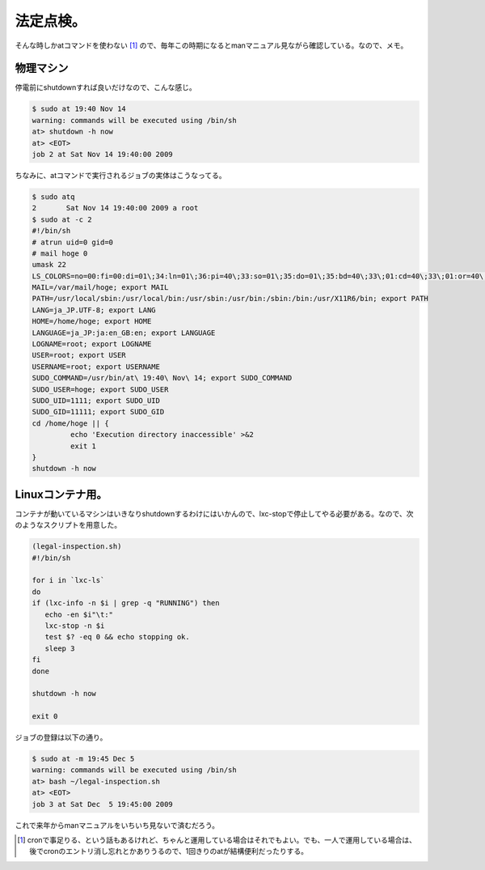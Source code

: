 法定点検。
==========

そんな時しかatコマンドを使わない [#]_ ので、毎年この時期になるとmanマニュアル見ながら確認している。なので、メモ。




物理マシン
----------


停電前にshutdownすれば良いだけなので、こんな感じ。


.. code-block:: sh


   $ sudo at 19:40 Nov 14
   warning: commands will be executed using /bin/sh
   at> shutdown -h now
   at> <EOT>
   job 2 at Sat Nov 14 19:40:00 2009




ちなみに、atコマンドで実行されるジョブの実体はこうなってる。


.. code-block:: sh


   $ sudo atq
   2       Sat Nov 14 19:40:00 2009 a root
   $ sudo at -c 2
   #!/bin/sh
   # atrun uid=0 gid=0
   # mail hoge 0
   umask 22
   LS_COLORS=no=00:fi=00:di=01\;34:ln=01\;36:pi=40\;33:so=01\;35:do=01\;35:bd=40\;33\;01:cd=40\;33\;01:or=40\;31\;01:su=37\;41:sg=30\;43:tw=30\;42:ow=34\;42:st=37\;44:ex=01\;32:\*.tar=01\;31:\*.tgz=01\;31:\*.svgz=01\;31:\*.arj=01\;31:\*.taz=01\;31:\*.lzh=01\;31:\*.lzma=01\;31:\*.zip=01\;31:\*.z=01\;31:\*.Z=01\;31:\*.dz=01\;31:\*.gz=01\;31:\*.bz2=01\;31:\*.bz=01\;31:\*.tbz2=01\;31:\*.tz=01\;31:\*.deb=01\;31:\*.rpm=01\;31:\*.jar=01\;31:\*.rar=01\;31:\*.ace=01\;31:\*.zoo=01\;31:\*.cpio=01\;31:\*.7z=01\;31:\*.rz=01\;31:\*.jpg=01\;35:\*.jpeg=01\;35:\*.gif=01\;35:\*.bmp=01\;35:\*.pbm=01\;35:\*.pgm=01\;35:\*.ppm=01\;35:\*.tga=01\;35:\*.xbm=01\;35:\*.xpm=01\;35:\*.tif=01\;35:\*.tiff=01\;35:\*.png=01\;35:\*.svg=01\;35:\*.mng=01\;35:\*.pcx=01\;35:\*.mov=01\;35:\*.mpg=01\;35:\*.mpeg=01\;35:\*.m2v=01\;35:\*.mkv=01\;35:\*.ogm=01\;35:\*.mp4=01\;35:\*.m4v=01\;35:\*.mp4v=01\;35:\*.vob=01\;35:\*.qt=01\;35:\*.nuv=01\;35:\*.wmv=01\;35:\*.asf=01\;35:\*.rm=01\;35:\*.rmvb=01\;35:\*.flc=01\;35:\*.avi=01\;35:\*.fli=01\;35:\*.gl=01\;35:\*.dl=01\;35:\*.xcf=01\;35:\*.xwd=01\;35:\*.yuv=01\;35:\*.aac=00\;36:\*.au=00\;36:\*.flac=00\;36:\*.mid=00\;36:\*.midi=00\;36:\*.mka=00\;36:\*.mp3=00\;36:\*.mpc=00\;36:\*.ogg=00\;36:\*.ra=00\;36:\*.wav=00\;36:; export LS_COLORS
   MAIL=/var/mail/hoge; export MAIL
   PATH=/usr/local/sbin:/usr/local/bin:/usr/sbin:/usr/bin:/sbin:/bin:/usr/X11R6/bin; export PATH
   LANG=ja_JP.UTF-8; export LANG
   HOME=/home/hoge; export HOME
   LANGUAGE=ja_JP:ja:en_GB:en; export LANGUAGE
   LOGNAME=root; export LOGNAME
   USER=root; export USER
   USERNAME=root; export USERNAME
   SUDO_COMMAND=/usr/bin/at\ 19:40\ Nov\ 14; export SUDO_COMMAND
   SUDO_USER=hoge; export SUDO_USER
   SUDO_UID=1111; export SUDO_UID
   SUDO_GID=11111; export SUDO_GID
   cd /home/hoge || {
            echo 'Execution directory inaccessible' >&2
            exit 1
   }
   shutdown -h now





Linuxコンテナ用。
-----------------


コンテナが動いているマシンはいきなりshutdownするわけにはいかんので、lxc-stopで停止してやる必要がある。なので、次のようなスクリプトを用意した。




.. code-block:: sh


   (legal-inspection.sh)
   #!/bin/sh
   
   for i in `lxc-ls`
   do
   if (lxc-info -n $i | grep -q "RUNNING") then
      echo -en $i"\t:"
      lxc-stop -n $i
      test $? -eq 0 && echo stopping ok.
      sleep 3
   fi
   done
   
   shutdown -h now
   
   exit 0






ジョブの登録は以下の通り。


.. code-block:: sh


   $ sudo at -m 19:45 Dec 5
   warning: commands will be executed using /bin/sh
   at> bash ~/legal-inspection.sh
   at> <EOT>
   job 3 at Sat Dec  5 19:45:00 2009




これで来年からmanマニュアルをいちいち見ないで済むだろう。




.. [#] cronで事足りる、という話もあるけれど、ちゃんと運用している場合はそれでもよい。でも、一人で運用している場合は、後でcronのエントリ消し忘れとかありうるので、1回きりのatが結構便利だったりする。


.. author:: default
.. categories:: Unix/Linux,Ops,virt.
.. comments::
